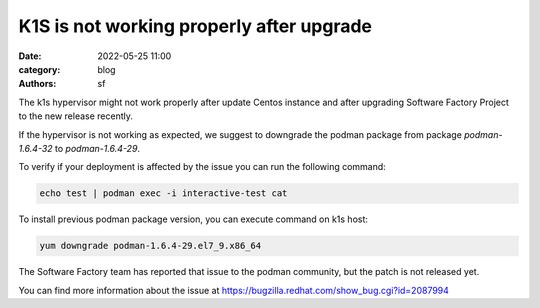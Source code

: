 K1S is not working properly after upgrade
#########################################

:date: 2022-05-25 11:00
:category: blog
:authors: sf

The k1s hypervisor might not work properly after update Centos instance and
after upgrading Software Factory Project to the new release recently.

If the hypervisor is not working as expected, we suggest to downgrade the
podman package from package `podman-1.6.4-32` to `podman-1.6.4-29`.

To verify if your deployment is affected by the issue you can run the following command:

.. code-block:: bash

   echo test | podman exec -i interactive-test cat

To install previous podman package version, you can execute command on k1s host:

.. code-block:: bash

   yum downgrade podman-1.6.4-29.el7_9.x86_64

The Software Factory team has reported that issue to the podman community, but
the patch is not released yet.

You can find more information about the issue at https://bugzilla.redhat.com/show_bug.cgi?id=2087994
